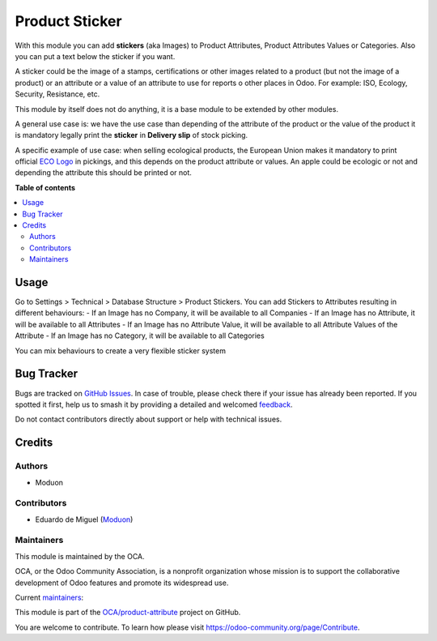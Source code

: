 ===============
Product Sticker
===============

.. 
   !!!!!!!!!!!!!!!!!!!!!!!!!!!!!!!!!!!!!!!!!!!!!!!!!!!!
   !! This file is generated by oca-gen-addon-readme !!
   !! changes will be overwritten.                   !!
   !!!!!!!!!!!!!!!!!!!!!!!!!!!!!!!!!!!!!!!!!!!!!!!!!!!!
   !! source digest: sha256:1d9bae91f648c15ec27de3e0b2c0d8b90904e6fd27500c5e3e0e70eab8045dd6
   !!!!!!!!!!!!!!!!!!!!!!!!!!!!!!!!!!!!!!!!!!!!!!!!!!!!

.. |badge1| image:: https://img.shields.io/badge/maturity-Beta-yellow.png
    :target: https://odoo-community.org/page/development-status
    :alt: Beta
.. |badge2| image:: https://img.shields.io/badge/licence-AGPL--3-blue.png
    :target: http://www.gnu.org/licenses/agpl-3.0-standalone.html
    :alt: License: AGPL-3
.. |badge3| image:: https://img.shields.io/badge/github-OCA%2Fproduct--attribute-lightgray.png?logo=github
    :target: https://github.com/OCA/product-attribute/tree/16.0/product_sticker
    :alt: OCA/product-attribute
.. |badge4| image:: https://img.shields.io/badge/weblate-Translate%20me-F47D42.png
    :target: https://translation.odoo-community.org/projects/product-attribute-16-0/product-attribute-16-0-product_sticker
    :alt: Translate me on Weblate
.. |badge5| image:: https://img.shields.io/badge/runboat-Try%20me-875A7B.png
    :target: https://runboat.odoo-community.org/builds?repo=OCA/product-attribute&target_branch=16.0
    :alt: Try me on Runboat

|badge1| |badge2| |badge3| |badge4| |badge5|

With this module you can add **stickers** (aka Images) to Product Attributes, Product
Attributes Values or Categories. Also you can put a text below the sticker if you want.

A sticker could be the image of a stamps, certifications or other images related
to a product (but not the image of a product) or an attribute or a value of an
attribute to use for reports o other places in Odoo.
For example: ISO, Ecology, Security, Resistance, etc.

This module by itself does not do anything, it is a base module to be
extended by other modules.

A general use case is: we have the use case than depending of the attribute of
the product or the value of the product it is mandatory legally print the
**sticker** in **Delivery slip** of stock picking.

A specific example of use case: when selling ecological products, the European Union
makes it mandatory to print official
`ECO Logo <https://agriculture.ec.europa.eu/farming/organic-farming/organic-logo_en>`_
in pickings, and this depends on the product attribute or values.
An apple could be ecologic or not and depending the attribute this should
be printed or not.

**Table of contents**

.. contents::
   :local:

Usage
=====

Go to Settings > Technical > Database Structure > Product Stickers.
You can add Stickers to Attributes resulting in different behaviours:
- If an Image has no Company, it will be available to all Companies
- If an Image has no Attribute, it will be available to all Attributes
- If an Image has no Attribute Value, it will be available to all Attribute
Values of the Attribute
- If an Image has no Category, it will be available to all Categories

You can mix behaviours to create a very flexible sticker system

Bug Tracker
===========

Bugs are tracked on `GitHub Issues <https://github.com/OCA/product-attribute/issues>`_.
In case of trouble, please check there if your issue has already been reported.
If you spotted it first, help us to smash it by providing a detailed and welcomed
`feedback <https://github.com/OCA/product-attribute/issues/new?body=module:%20product_sticker%0Aversion:%2016.0%0A%0A**Steps%20to%20reproduce**%0A-%20...%0A%0A**Current%20behavior**%0A%0A**Expected%20behavior**>`_.

Do not contact contributors directly about support or help with technical issues.

Credits
=======

Authors
~~~~~~~

* Moduon

Contributors
~~~~~~~~~~~~

* Eduardo de Miguel (`Moduon <https://www.moduon.team/>`__)

Maintainers
~~~~~~~~~~~

This module is maintained by the OCA.

.. image:: https://odoo-community.org/logo.png
   :alt: Odoo Community Association
   :target: https://odoo-community.org

OCA, or the Odoo Community Association, is a nonprofit organization whose
mission is to support the collaborative development of Odoo features and
promote its widespread use.

.. |maintainer-Shide| image:: https://github.com/Shide.png?size=40px
    :target: https://github.com/Shide
    :alt: Shide
.. |maintainer-rafaelbn| image:: https://github.com/rafaelbn.png?size=40px
    :target: https://github.com/rafaelbn
    :alt: rafaelbn

Current `maintainers <https://odoo-community.org/page/maintainer-role>`__:

|maintainer-Shide| |maintainer-rafaelbn| 

This module is part of the `OCA/product-attribute <https://github.com/OCA/product-attribute/tree/16.0/product_sticker>`_ project on GitHub.

You are welcome to contribute. To learn how please visit https://odoo-community.org/page/Contribute.
